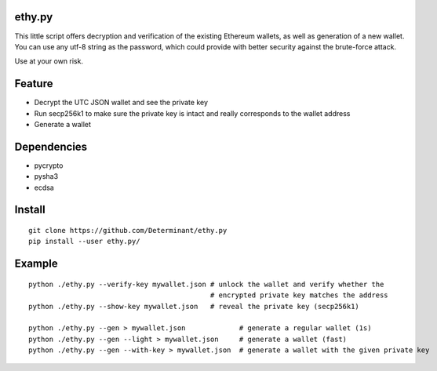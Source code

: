 ethy.py
-------

This little script offers decryption and verification of the existing
Ethereum wallets, as well as generation of a new wallet. You can use any
utf-8 string as the password, which could provide with better security
against the brute-force attack.

Use at your own risk.

Feature
-------

- Decrypt the UTC JSON wallet and see the private key
- Run secp256k1 to make sure the private key is intact and really corresponds to the wallet address
- Generate a wallet

Dependencies
------------

- pycrypto
- pysha3
- ecdsa

Install
-------
::

    git clone https://github.com/Determinant/ethy.py
    pip install --user ethy.py/

Example
-------
::

    python ./ethy.py --verify-key mywallet.json # unlock the wallet and verify whether the
                                                # encrypted private key matches the address
    python ./ethy.py --show-key mywallet.json   # reveal the private key (secp256k1)

    python ./ethy.py --gen > mywallet.json             # generate a regular wallet (1s)
    python ./ethy.py --gen --light > mywallet.json     # generate a wallet (fast)
    python ./ethy.py --gen --with-key > mywallet.json  # generate a wallet with the given private key
